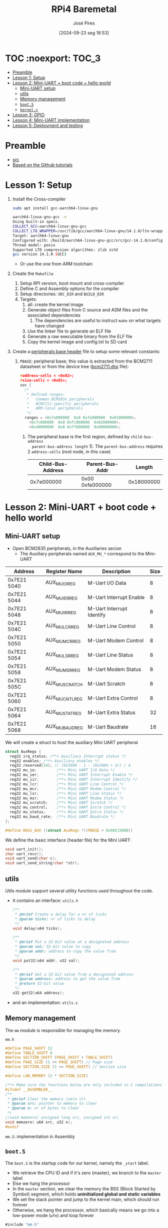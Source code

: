 #+TITLE: RPi4 Baremetal
#+AUTHOR: José Pires
#+DATE: [2024-09-23 seg 16:53]
#+EMAIL: a50178@alunos.uminho.pt

#+LATEX_COMPILER: xelatex

* TOC :noexport::TOC_3:
- [[#preamble][Preamble]]
- [[#lesson-1-setup][Lesson 1: Setup]]
- [[#lesson-2-mini-uart--boot-code--hello-world][Lesson 2: Mini-UART + boot code + hello world]]
  - [[#mini-uart-setup][Mini-UART setup]]
  - [[#utils][utils]]
  - [[#memory-management][Memory management]]
  - [[#boots][=boot.S=]]
  - [[#kernelc][=kernel.c=]]
- [[#lesson-3-gpio][Lesson 3: GPIO]]
- [[#lesson-4-mini-uart-implementation][Lesson 4: Mini-UART implementation]]
- [[#lesson-5-deployment-and-testing][Lesson 5: Deployment and testing]]

* Preamble
- [[https://www.youtube.com/watch?v=pd9AVmcRc6U&list=PLVxiWMqQvhg9FCteL7I0aohj1_YiUx1x8][src]]
- [[https://github.com/s-matyukevich/raspberry-pi-os][Based on the Github tutorials]]

* Lesson 1: Setup

1) Install the Cross-compiler
   #+begin_src bash
	 sudo apt install gcc-aarch64-linux-gnu

	 aarch64-linux-gnu-gcc -v
	 Using built-in specs.
	 COLLECT_GCC=aarch64-linux-gnu-gcc
	 COLLECT_LTO_WRAPPER=/usr/lib/gcc/aarch64-linux-gnu/14.1.0/lto-wrapper
	 Target: aarch64-linux-gnu
	 Configured with: /build/aarch64-linux-gnu-gcc/src/gcc-14.1.0/configure --prefix=/usr --program-prefix=aarch64-linux-gnu- --with-local-prefix=/usr/aarch64-linux-gnu --with-sysroot=/usr/aarch64-linux-gnu --with-build-sysroot=/usr/aarch64-linux-gnu --with-native-system-header-dir=/include --libdir=/usr/lib --libexecdir=/usr/lib --target=aarch64-linux-gnu --host=x86_64-pc-linux-gnu --build=x86_64-pc-linux-gnu --disable-nls --enable-default-pie --enable-languages=c,c++,fortran --enable-shared --enable-threads=posix --with-system-zlib --with-isl --enable-__cxa_atexit --disable-libunwind-exceptions --enable-clocale=gnu --disable-libstdcxx-pch --disable-libssp --enable-gnu-unique-object --enable-linker-build-id --enable-lto --enable-plugin --enable-install-libiberty --with-linker-hash-style=gnu --enable-gnu-indirect-function --disable-multilib --disable-werror --enable-checking=release
	 Thread model: posix
	 Supported LTO compression algorithms: zlib zstd
	 gcc version 14.1.0 (GCC)
   #+end_src
   - Or use the one from ARM toolchain

2) Create the =Makefile=
   1) Setup RPI version, boot mount and cross-compiler
   2) Define C and Assembly options for the compiler
   3) Setup directories: =SRC_DIR= and =BUILD_DIR=
   4) Targets:
	  1) all: create the kernel image
	  2) Generate object files from C source and ASM files and the associated
         dependencies
		 1) The dependencies are useful to instruct =make= on what targets have
            changed
	  3) Use the linker file to generate an ELF file
	  4) Generate a raw executable binary from the ELF file
	  5) Copy the kernel image and config.txt to SD card

3) Create a [[file:~/OneDrive_UM/Documents/Programming/Hardware/RaspberryPi/baremetal/rpios/include/base.h::pragma once][peripherals base header]] file to setup some relevant constants:
   1) =PBASE=: peripheral base; this value is extracted from the BCM2711
      datasheet or from the device tree ([[file:~/OneDrive_UM/Documents/Programming/Hardware/RaspberryPi/rpi3/doc/dts/bcm2711.dtsi::ranges = <0x7e000000 0x0 0xfe000000 0x01800000>,][bcm2711.dtsi]] file):
		#+begin_src c
		  #address-cells = <0x02>;
		  #size-cells = <0x01>;
		  soc {
			/*
			 ,* Defined ranges:
			 ,*   Common BCM283x peripherals
			 ,*   BCM2711-specific peripherals
			 ,*   ARM-local peripherals
			 ,*/
			ranges = <0x7e000000  0x0 0xfe000000  0x01800000>,
			  <0x7c000000  0x0 0xfc000000  0x02000000>,
			  <0x40000000  0x0 0xff800000  0x00800000>;
		#+end_src

	  1) The peripheral base is the first region, defined by =child-bus-address
         parent-bus-address length= 1). The =parent-bus-address= requires 2
         =address-cells= (root node, in this case)

		|-------------------+-----------------+------------|
		| Child-Bus-Address | Parent-Bus-Addr |     Length |
		|-------------------+-----------------+------------|
		|        0x7e000000 | 0x00 0xfe000000 | 0x18000000 |
		|-------------------+-----------------+------------|

* Lesson 2: Mini-UART + boot code + hello world

** Mini-UART setup
- Open BCM2835 peripherals, in the Auxiliaries secion
  - The Auxiliary peripherals named =AUX_MU_*= correspond to the Mini-UART


|-------------+-----------------+---------------------------+------|
| Address     | Register Name   | Description               | Size |
|-------------+-----------------+---------------------------+------|
| 0x7E21 5040 | AUX_MU_IO_REG   | M-Uart I/O Data           |    8 |
| 0x7E21 5044 | AUX_MU_IER_REG  | M-Uart Interrupt Enable   |    8 |
| 0x7E21 5048 | AUX_MU_IIR_REG  | M-Uart Interrupt Identify |    8 |
| 0x7E21 504C | AUX_MU_LCR_REG  | M-Uart Line Control       |    8 |
| 0x7E21 5050 | AUX_MU_MCR_REG  | M-Uart Modem Control      |    8 |
| 0x7E21 5054 | AUX_MU_LSR_REG  | M-Uart Line Status        |    8 |
| 0x7E21 5058 | AUX_MU_MSR_REG  | M-Uart Modem Status       |    8 |
| 0x7E21 505C | AUX_MU_SCRATCH  | M-Uart Scratch            |    8 |
| 0x7E21 5060 | AUX_MU_CNTL_REG | M-Uart Extra Control      |    8 |
| 0x7E21 5064 | AUX_MU_STAT_REG | M-Uart Extra Status       |   32 |
| 0x7E21 5068 | AUX_MU_BAUD_REG | M-Uart Baudrate           |   16 |
|-------------+-----------------+---------------------------+------|

We will create a struct to host the auxiliary Mini UART peripheral
#+begin_src c
struct AuxRegs {
  reg32 irq_status; /**< Auxiliary Interrupt status */
  reg32 enables; /**< Auxiliary enables */
  reg32 reserved[14]; // (0x5040 - 1 - (0x5004 + 3)) / 4
  reg32 mu_io;         /**< Mini UART I/O Data */
  reg32 mu_ier;        /**< Mini UART Interrupt Enable */
  reg32 mu_iir;        /**< Mini UART Interrupt Identify */
  reg32 mu_lcr;        /**< Mini UART Line Control */
  reg32 mu_mcr;        /**< Mini UART Modem Control */
  reg32 mu_lsr;        /**< Mini UART Line Status */
  reg32 mu_msr;        /**< Mini UART Modem Status */
  reg32 mu_scratch;    /**< Mini UART Scratch */
  reg32 mu_control;    /**< Mini UART Extra Control */
  reg32 mu_status;     /**< Mini UART Extra Status */
  reg32 mu_baud_rate;  /**< Mini UART Baudrate */
};

#define REGS_AUX ((struct AuxRegs *)(PBASE + 0x00215000))
#+end_src


We define the basic interface (header file) for the Mini UART:
#+begin_src c
void uart_init();
char uart_recv();
void uart_send(char c);
void uart_send_string(char *str);
#+end_src

** utils
Utils module support several utility functions used throughout the code.
- It contains an interface: =utils.h=
	#+begin_src c
	  /**
	   ,* @brief Create a delay for a nr of ticks
	   ,* @param ticks: nr of ticks to delay
	   ,*/
	  void delay(u64 ticks);

	  /**
	   ,* @brief Put a 32-bit value at a designated address
	   ,* @param val: 32-bit value to copy
	   ,* @param addr: address to copy the value from
	   ,*/
	  void put32(u64 addr, u32 val);

	  /**
	   ,* @brief Get a 32-bit value from a designated address
	   ,* @param address: address to get the value from
	   ,* @return 32-bit value
	   ,*/
	  u32 get32(u64 address);
	#+end_src
- and an implementation: =utils.s=

** Memory management
The =mm= module is responsible for managing the memory.

=mm.h=
#+begin_src c
#define PAGE_SHIFT 12
#define TABLE_SHIFT 9
#define SECTION_SHIFT (PAGE_SHIFT + TABLE_SHIFT)
#define PAGE_SIZE (1 << PAGE_SHIFT) // Page size
#define SECTION_SIZE (1 << PAGE_SHIFT) // Section size

#define LOW_MEMORY (2 * SECTION_SIZE)

/**< Make sure the functions below are only included in C compilations */
#ifndef __ASSEMBLER__
/**
 * @brief Clear the memory (zero it)
 * @param src: pointer to memory to clear
 * @param n: nr of bytes to clear
 */
//void memzero( unsigned long src, unsigned int n);
void memzero( u64 src, u32 n);
#endif
#+end_src

=mm.S=: implementation in Assembly

** =boot.S=
The =boot.S= is the startup code for our kernel, namely the =_start= label.
- We retrieve the CPU ID and if it's zero (master), we branch to the =master=
  label
- Else we hang the processor
- In the =master= section, we clear the memory the BSS (Block Started by Symbol)
  segment, which holds *uninitialized global and static variables*
- We set the stack pointer and jump to the kernel main, which should run forever
- Otherwise, we hang the processor, which basically means we go into a low-power
  mode (=wfe=) and loop forever


#+begin_src asm
#include "mm.h"

.section ".text.boot"

.global _start
_start: 
    mrs x0, mpidr_el1 // get CPU ID into x0
    and x0, x0, #0xFF // and it with 0xFF
    cbz x0, master // if CPU_ID == 0, we branch to master
    b proc_hang // else we branch to proc_hang (hanging the processor)

master: 
    adr x0, bss_begin // addr of BSS_BEGIN
    adr x1, bss_end // addr of BSS_END
    sub x1, x1, x0 // get the size of BSS = BSS_END - BSS_BEGIN
    bl memzero // zero it: memzero x0 x1

    mov sp, #LOW_MEMORY // set the SP to #LOW_MEMORY
    bl kernel_main // jump to kernel_main
    b proc_hang // hang the processor if we ever leave kernel_main

proc_hang:  
    wfe // wait for event
    b proc_hang
#+end_src

** =kernel.c=
This is our main function.
- We initialize the UART and send a welcome string alongside with the HW version
- Then we echo back anything the user types.

#+begin_src c
#include "mini_uart.h"

void kernel_main() {
  uart_init();
  uart_send_string("RPi Baremetal OS initializing...\n");

#if RPI_VERSION == 3
  uart_send_string("\tBoard: RPi 3\n");
#endif

#if RPI_VERSION == 4
  uart_send_string("\tBoard: RPi 4\n");
#endif

  uart_send_string("\n\nDone\n");

  while(1) {
	uart_send( uart_recv() );
  }
}
#+end_src

* Lesson 3: GPIO
We implemented two functions to:
1) Set the pin function
   - Get the bit start and register
     - We have 3 bits for each register
     - We have 10 pins per register
     - bit start = (pinNumber * GPIO_BITS ) % GPIO_BITS_TOTAL
     - register = pinNumber / GPIO_PINS_PER_REG;
   - Get the function selector, clear the bits and set the new function and
     update it
2) Enable the pin clock:
   1) Write to GPPUD to set the required control signal (Off)
   2) Wait 150 cycles: this provides the required setup time for the control
      signal
   3) Write to GPPUDCLK0/1 to clock the control signal into the GPIO pads you
      wish to modify
      1) GPPUDCLK0: for n = 0..31
      2) GPPUDCLK0: for n > 1
      3) GPPUDCLK[reg]: reg = n / 32
      4) Write the value 1 into CLK0/1
	 1) =1 << N=, where =N = pinNr % 32=
	 2) Shift left the bit 1 by N positions
	 3) Examples:
	    1) pinNr = 0 -> N = 0 -> 1 << 0 -> 0b01
	    1) pinNr = 1 -> N = 1 -> 1 << 1 -> 0b10
	    1) pinNr = 2 -> N = 0 -> 1 << 0 -> 0b100
   4) Wait 150 cycles: this provides the required hold time for the control
      signal
   5) Write to GPPUD to set the required control signal (Off)
   6) Write to GPPUDCLK0/1 to remove the clock

      
#+begin_src c
#define GPIO_BITS 3
#define GPIO_PINS_PER_REG 10
#define GPIO_BITS_TOTAL (GPIO_PINS_PER_REG * GPIO_BITS)

void gpio_pin_set_func(u8 pinNumber, GpioFunc func) {
  /* Get the bit start and register */
  u8 bitStart = (pinNumber * GPIO_BITS) % GPIO_BITS_TOTAL;
  u8 reg = pinNumber / GPIO_PINS_PER_REG;

  /* Store the current function to an auxiliary var */
  u32 selector = REGS_GPIO->func_select[reg];

  /* Set the new function in the aux */
  selector &= ~(0b111 << bitStart); // clear the 3 bits
  selector |= (func << bitStart); // Set the 3 bits to the new func

  /* Load the config back to the registor */
  REGS_GPIO->func_select[reg] = selector; 
}

/**
 * GPIO Pull-up/down Clock Registers (GPPUDCLKn)
 * SYNOPSIS
 * The GPIO Pull-up/down Clock Registers control the actuation of internal pull-downs on
 * the respective GPIO pins. These registers must be used in conjunction with the GPPUD
 * register to effect GPIO Pull-up/down changes. The following sequence of events is
 * required:
 * 1. Write to GPPUD to set the required control signal (i.e. Pull-up or Pull-Down or neither
 * to remove the current Pull-up/down)
 * 2. Wait 150 cycles – this provides the required set-up time for the control signal
 * 3. Write to GPPUDCLK0/1 to clock the control signal into the GPIO pads you wish to
 * modify – NOTE only the pads which receive a clock will be modified, all others will
 * retain their previous state.
 * 4. Wait 150 cycles – this provides the required hold time for the control signal
 * 5. Write to GPPUD to remove the control signal
 * 6. Write to GPPUDCLK0/1 to remove the clock
 */
void gpio_pin_enable(u8 pinNumber){
  REGS_GPIO->pupd_enable = GPUD_Off;
  delay(150);
  REGS_GPIO->pupd_enable_clocks[pinNumber / 32] = 1 << (pinNumber % 32);
  delay(150);
  REGS_GPIO->pupd_enable = GPUD_Off;
  REGS_GPIO->pupd_enable_clocks[pinNumber / 32] = 0;
}
#+end_src

* Lesson 4: Mini-UART implementation
First, and foremost, I fixed some assembly errors that caused the compilation to
fail, namely:
- Assembly comments: in GNU Assembler the comments must be =/* */= for inline
  and multiline comments


[[file:src/mini_uart.c][mini_uart.c]] contains the Mini-UART implementation.
1) =void uart_init()=: Initialize the UART
   - Set the TXD and RXD pins to alternate function 5 (UART)
   - Enable the clocks for each pin
   - Configure the Mini UART:
	 - Enable the mini uart before doing any setup
	 - disable the control to manipulate extra flags
	 - Set the data size to 8-bits
	 - Clear modem signals (RTS low)
	 - Set the baudrate to 115200 bps
	 - Send some characters over to fix boot messages
2) The baudrate register is calculated with an auxiliary function: 
	#+begin_src c
	/**
	* @brief Calculate Baudrate register value
	* @param sysclk: system clock frequency (in Hz) [in]
	* @param baudrate: baud rate (in bps) [in]
	* @return register value
	*
	* BR_reg = sysclk / (8 * BR) - 1 (see BCM2835 Peripherals - MiniUART)
	*/
	u32 static inline calc_br_reg(u32 sysclk, u32 baudrate){
	return (sysclk / ( 8 * baudrate ) - 1);
	};
	#+end_src
3) Send a character over the UART
	#+begin_src c
	/**
	* Send a character through UART
	* - Wait until bit 5 from LSR_REG is empty (this mean the TX FIFO can
	*   accept at least one byte)
	* - Data written to IO_REG is put in the transmit FIFO
	*   (provided it is not full)
	*/
	void uart_send(char c) {
	while (!(REGS_AUX->mu_lsr & (1 << 5)))
		;

	REGS_AUX->mu_io = c;
	}
	#+end_src
4) Receive a character from UART
	#+begin_src c
	/**
	* Receive a character from UART
	* - Wait until a character is received: LSR_REG bit 1 is set
	* - Return a byte from the IO register
	*  - As the IO register is 32-bit we need to AND-it with 0xFF
	*/
	char uart_recv(){
	while (!(REGS_AUX->mu_lsr & (1 << 0)))
		;

	return REGS_AUX->mu_io & 0xFF;
	}
	#+end_src
5) Send a string over UART:
	#+begin_src c
	/**
	* Send a string
	* - While the NUL terminator is not found
	*  - Send the character
	*  - Increment the pointer to point to the next char
	*  - If a newline is found, send a CR before it
	*/
	void uart_send_string(char *str) {

	while(*str){
		if(*str == '\n'){
		uart_send('\r');
		}
	}
	uart_send(*str);
	str++;

	}
	#+end_src


A linker script ([[file:src/linker.ld][linker.ld]]) describes how the sections in the input files should
be mapped into the output file, and how to control the memory layout of the
file. ([[https://users.informatik.haw-hamburg.de/~krabat/FH-Labor/gnupro/5_GNUPro_Utilities/c_Using_LD/ldLinker_scripts.html][src]])
- The output file is the ELF file
- We need to set the boot code (=boot.S=) into the first region of the
  executable, which contains the symbol =_start= (this is implicitly our entry
  point; explicitly the linker script must contain =ENTRY(_start)=)
- We then place the code (=.text=), the read-only data (=.rodata=) and
  initialized read-write data (=.data=).
- We align the memory for the BSS segment and we define the =bss_begin= and
  =bss_end= symbols to allow the boot code (=boot.S=) to clear the data before
  running the program.
- We define the BSS segment which contains uninitialized data.

* Lesson 5: Deployment and testing
1) Download the RPi OS to bootstrap
   1) Use the =rpi-imager= to flash a RPiOS 64-bit Lite
   2) We need this to setup the firmware and bootloaders
	  1) Otherwise we would need U-boot
2) Creating a mounting point for the SD card (it must match =BOOTMNT= in the
   Makefile)
	#+begin_src bash
	sudo mkdir -p /run/media/zmp/bootfs
	#+end_src
3) Mount the SD card
	#+begin_src bash 
	lsblk
	sudo mount /dev/sda1 /run/media/zmp/bootfs/
	#+end_src
4) Build
	#+begin_src bash
	make && make clean
	#+end_src
5) Unmount the SD card and eject
	#+begin_src bash
	sudo umount /dev/sda1 && sudo eject /dev/sda
	#+end_src
6) Connect the USB-TTL cable to RPi4:
   1) GPIO6: GND (Black)
   2) GPIO8: TXD (White)
   3) GPIO10: RXD (Green)
7) Connect with =screen=
	#+begin_src bash
	sudo dmesg | tail -n 20 | grep tty 
	screen /dev/ttyUSB0 115200
	#+end_src
8) Power on the RPi
	#+begin_src bash
	MESS:00:00:04.922501:0: dtb_file 'bcm2711-rpi-4-b.dtb'
	MESS:00:00:04.930523:0: brfs: File read: /mfs/sd/bcm2711-rpi-4-b.dtb
	MESS:00:00:04.933768:0: Loaded 'bcm2711-rpi-4-b.dtb' to 0x100 size 0xd9fc
	MESS:00:00:04.954003:0: brfs: File read: 55804 bytes
	MESS:00:00:04.965824:0: brfs: File read: /mfs/sd/overlays/overlay_map.dtb
	MESS:00:00:04.993014:0: brfs: File read: 5255 bytes
	MESS:00:00:04.996166:0: brfs: File read: /mfs/sd/config.txt
	MESS:00:00:05.000487:0: brfs: File read: 81 bytes
	MESS:00:00:05.013031:0: brfs: File read: /mfs/sd/overlays/miniuart-bt.dtbo
	MESS:00:00:05.037206:0: Loaded overlay 'miniuart-bt'
	MESS:00:00:05.096379:0: brfs: File read: 1566 bytes
	MESS:00:00:05.099548:0: brfs: File read: /mfs/sd/cmdline.txt
	MESS:00:00:05.103592:0: Read command line from file 'cmdline.txt':
	MESS:00:00:05.109435:0: 'console=serial0,115200 console=tty1 root=PARTUUID=a3f161f3-02 rootfstype=ext4 fsck.repair=yes rootwait quiet init=/usr/lib/raspberrypi-sys-mods/firstboot cfg80211.ieee80211_regdom=PT systemd.run=/boot/firstrun.sh systemd.run_su
	MESS:00:00:05.253042:0: brfs: File read: 286 bytes
	MESS:00:00:05.256800:0: brfs: File read: /mfs/sd/kernel8-rpi4.img
	MESS:00:00:05.260540:0: Loaded 'kernel8-rpi4.img' to 0x200000 size 0x4e8
	MESS:00:00:05.266981:0: Kernel relocated to 0x80000
	MESS:00:00:05.271561:0: Device tree loaded to 0x2eff2100 (size 0xded8)
	MESS:00:00:05.279834:0: uart: Set PL011 baud rate to 103448.300000 Hz
	MESS:00:00:05.286885:0: uart: Baud rate change done...
	MESS:00:00:05.288908:0: uart: Baud rate change done...
	MESS:00:00:05.294513:0: gpioman: gpioman_get_pin_num: pin SDC

	RPi Baremetal OS initializing...
			Board: RPi 4


	Done
	#+end_src


